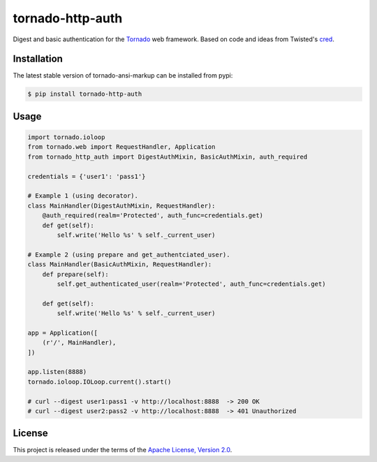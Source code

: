tornado-http-auth
=================

.. class:: no-web no-pdf

|pypi| |license|


Digest and basic authentication for the Tornado_ web framework. Based on code
and ideas from Twisted's cred_.


Installation
------------

The latest stable version of tornado-ansi-markup can be installed from pypi:

.. code-block:: bash

  $ pip install tornado-http-auth


Usage
-----

.. code-block:: python

  import tornado.ioloop
  from tornado.web import RequestHandler, Application
  from tornado_http_auth import DigestAuthMixin, BasicAuthMixin, auth_required

  credentials = {'user1': 'pass1'}

  # Example 1 (using decorator).
  class MainHandler(DigestAuthMixin, RequestHandler):
      @auth_required(realm='Protected', auth_func=credentials.get)
      def get(self):
          self.write('Hello %s' % self._current_user)

  # Example 2 (using prepare and get_authentciated_user).
  class MainHandler(BasicAuthMixin, RequestHandler):
      def prepare(self):
          self.get_authenticated_user(realm='Protected', auth_func=credentials.get)

      def get(self):
          self.write('Hello %s' % self._current_user)

  app = Application([
      (r'/', MainHandler),
  ])

  app.listen(8888)
  tornado.ioloop.IOLoop.current().start()

  # curl --digest user1:pass1 -v http://localhost:8888  -> 200 OK
  # curl --digest user2:pass2 -v http://localhost:8888  -> 401 Unauthorized


License
-------

This project is released under the terms of the `Apache License, Version 2.0`_.


.. |pypi| image:: https://img.shields.io/pypi/v/tornado-http-auth.svg?style=flat-square&label=latest%20stable%20version
    :target: https://pypi.python.org/pypi/tornado-http-auth
    :alt: Latest version released on PyPi

.. |license| image:: https://img.shields.io/pypi/l/tornado-http-auth.svg?style=flat-square&label=license
    :target: https://pypi.python.org/pypi/tornado-http-auth
    :alt: Apache License, Version 2.0.

.. _cred: https://twistedmatrix.com/documents/15.4.0/core/howto/cred.html
.. _Tornado: http://www.tornadoweb.org/en/stable/
.. _`Apache License, Version 2.0`: https://raw.github.com/gvalkov/tornado-http-auth/master/LICENSE
